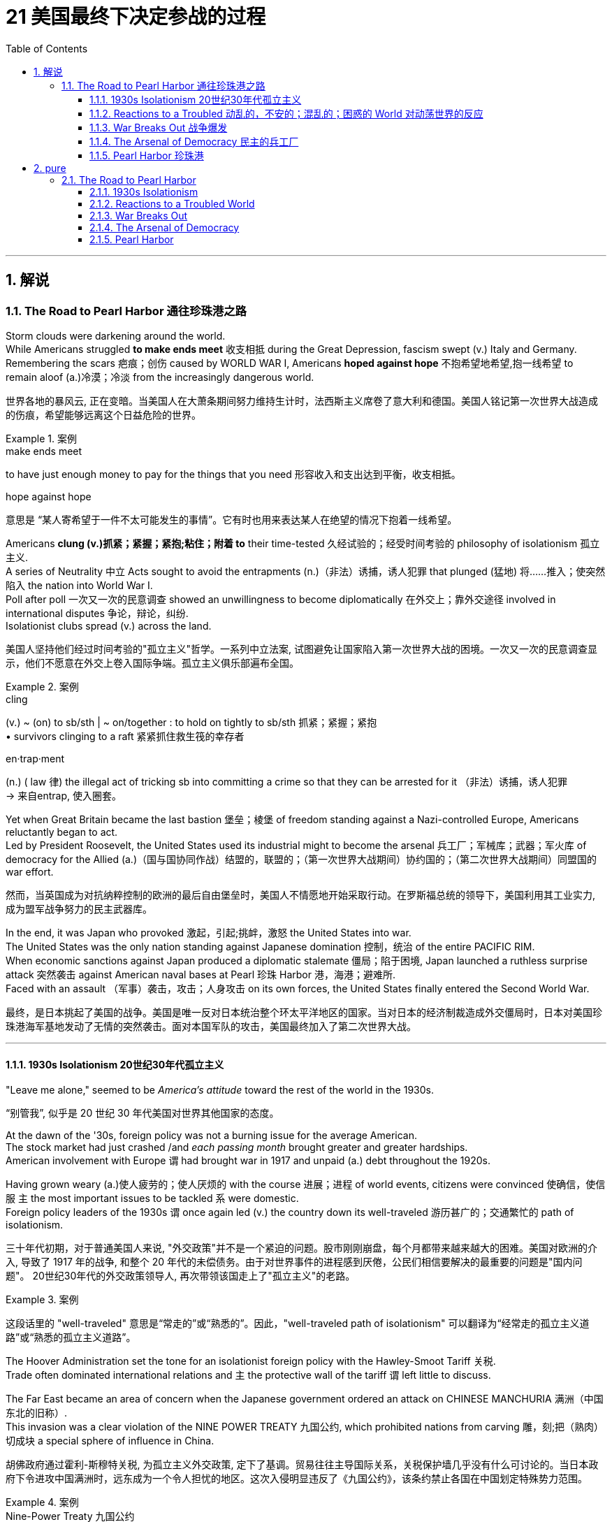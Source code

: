 
= 21 美国最终下决定参战的过程
:toc: left
:toclevels: 3
:sectnums:
:stylesheet: myAdocCss.css

'''

== 解说

=== The Road to Pearl Harbor 通往珍珠港之路



Storm clouds were darkening around the world. +
While Americans struggled *to make ends meet* 收支相抵 during the Great Depression, fascism swept (v.) Italy and Germany. +
Remembering the scars 疤痕；创伤 caused by WORLD WAR I, Americans *hoped against hope* 不抱希望地希望,抱一线希望 to remain aloof (a.)冷漠；冷淡 from the increasingly dangerous world.

[.my2]
世界各地的暴风云, 正在变暗。当美国人在大萧条期间努力维持生计时，法西斯主义席卷了意大利和德国。美国人铭记第一次世界大战造成的伤痕，希望能够远离这个日益危险的世界。

[.my1]
.案例
====
.make ends meet
to have just enough money to pay for the things that you need  形容收入和支出达到平衡，收支相抵。

.hope against hope
意思是 “某人寄希望于一件不太可能发生的事情”。它有时也用来表达某人在绝望的情况下抱着一线希望。
====

Americans *clung (v.)抓紧；紧握；紧抱;粘住；附着 to* their time-tested 久经试验的；经受时间考验的 philosophy of isolationism 孤立主义. +
A series of Neutrality 中立 Acts sought to avoid the entrapments (n.)（非法）诱捕，诱人犯罪 that plunged (猛地) 将……推入；使突然陷入 the nation into World War I. +
Poll after poll 一次又一次的民意调查 showed an unwillingness to become diplomatically 在外交上；靠外交途径 involved in international disputes 争论，辩论，纠纷. +
Isolationist clubs spread (v.) across the land.

[.my2]
美国人坚持他们经过时间考验的"孤立主义"哲学。一系列中立法案, 试图避免让国家陷入第一次世界大战的困境。一次又一次的民意调查显示，他们不愿意在外交上卷入国际争端。孤立主义俱乐部遍布全国。

[.my1]
.案例
====
.cling
(v.) ~ (on) to sb/sth | ~ on/together : to hold on tightly to sb/sth 抓紧；紧握；紧抱 +
• survivors clinging to a raft 紧紧抓住救生筏的幸存者

.en·trap·ment
(n.) ( law 律) the illegal act of tricking sb into committing a crime so that they can be arrested for it （非法）诱捕，诱人犯罪 +
-> 来自entrap, 使入圈套。
====

Yet when Great Britain became the last bastion 堡垒；棱堡 of freedom standing against a Nazi-controlled Europe, Americans reluctantly began to act. +
Led by President Roosevelt, the United States used its industrial might to become the arsenal 兵工厂；军械库；武器；军火库 of democracy for the Allied (a.)（国与国协同作战）结盟的，联盟的；（第一次世界大战期间）协约国的；（第二次世界大战期间）同盟国的 war effort.

[.my2]
然而，当英国成为对抗纳粹控制的欧洲的最后自由堡垒时，美国人不情愿地开始采取行动。在罗斯福总统的领导下，美国利用其工业实力, 成为盟军战争努力的民主武器库。

In the end, it was Japan who provoked 激起，引起;挑衅，激怒  the United States into war. +
The United States was the only nation standing against Japanese domination 控制，统治 of the entire PACIFIC RIM. +
When economic sanctions against Japan produced a diplomatic stalemate 僵局；陷于困境, Japan launched a ruthless surprise attack 突然袭击 against American naval bases at Pearl 珍珠 Harbor 港，海港；避难所. +
Faced with an assault （军事）袭击，攻击；人身攻击 on its own forces, the United States finally entered the Second World War.

[.my2]
最终，是日本挑起了美国的战争。美国是唯一反对日本统治整个环太平洋地区的国家。当对日本的经济制裁造成外交僵局时，日本对美国珍珠港海军基地发动了无情的突然袭击。面对本国军队的攻击，美国最终加入了第二次世界大战。

'''

==== 1930s Isolationism 20世纪30年代孤立主义


"Leave me alone," seemed to be _America's attitude_ toward the rest of the world in the 1930s.

[.my2]
“别管我”, 似乎是 20 世纪 30 年代美国对世界其他国家的态度。

At the dawn of the '30s, foreign policy was not a burning issue for the average American. +
The stock market had just crashed /and _each passing month_ brought greater and greater hardships. +
American involvement with Europe `谓` had brought war in 1917 and unpaid (a.) debt throughout the 1920s. +

Having grown weary (a.)使人疲劳的；使人厌烦的 with the course 进展；进程 of world events, citizens were convinced 使确信，使信服 `主` the most important issues to be tackled `系` were domestic. +
Foreign policy leaders of the 1930s `谓` once again led (v.) the country down its well-traveled 游历甚广的；交通繁忙的 path of isolationism.

[.my2]
三十年代初期，对于普通美国人来说, "外交政策"并不是一个紧迫的问题。股市刚刚崩盘，每个月都带来越来越大的困难。美国对欧洲的介入, 导致了 1917 年的战争, 和整个 20 年代的未偿债务。由于对世界事件的进程感到厌倦，公民们相信要解决的最重要的问题是"国内问题"。 20世纪30年代的外交政策领导人, 再次带领该国走上了"孤立主义"的老路。

[.my1]
.案例
====
这段话里的 "well-traveled" 意思是“常走的”或“熟悉的”。因此，"well-traveled path of isolationism" 可以翻译为“经常走的孤立主义道路”或“熟悉的孤立主义道路”。
====

The Hoover Administration set the tone for an isolationist foreign policy with the Hawley-Smoot Tariff 关税. +
Trade often dominated international relations and `主` the protective wall of the tariff `谓` left little to discuss. +

The Far East became an area of concern when the Japanese government ordered an attack on CHINESE MANCHURIA 满洲（中国东北的旧称）. +
This invasion was a clear violation of the NINE POWER TREATY 九国公约, which prohibited nations from carving  雕，刻;把（熟肉）切成块  a special sphere of influence in China.

[.my2]
胡佛政府通过霍利-斯穆特关税, 为孤立主义外交政策, 定下了基调。贸易往往主导国际关系，关税保护墙几乎没有什么可讨论的。当日本政府下令进攻中国满洲时，远东成为一个令人担忧的地区。这次入侵明显违反了《九国公约》，该条约禁止各国在中国划定特殊势力范围。


[.my1]
.案例
====
.Nine-Power Treaty 九国公约
《九国条约》缺乏任何执行规章，当日本违反公约在在1931年入侵满洲和建立满洲国期间，美国除了表示抗议和施加经济制裁外无能为力。 1937年11月， 第二次中日战争爆发后，《九国条约》的签署国在布鲁塞尔召集了九国公约大会 ，不过无济于事。 但不管如何，该条约最终还是对"淞沪会战"的发生起到了一定的影响，使日军不敢大规模进攻。


."门户开放"政策
美国国务卿约翰·海伊于1899年9月至11月发出了有关门户开放政策的“公开信”，请求: +
- 所有在中国拥有特权的国家, 正式宣布将保持"门户开放"， +
- 在他们在中国的势力范围内的通商口岸，所有的国家都拥有平等的进出权利。 +
- 由于担心欧洲列强和日本正准备将中国瓜分为殖民地，海伊还增加了一些条款，*要求维护中国的领土和主权完整。*

1900年以后订立的条约, 都参考了门户开放政策 。

在日俄战争 （1904-1905）和二十一条（1915）之后，美国尤其对"日本对中国的意图"持怀疑态度，并多次与日本政府签署协议，要求日本承诺维持"满洲"和"中国其余地区"平等的政策 。 但这些协议随着1917年《 蓝辛—石井协议》的缔结，就被证明完全无效。

.Lansing–Ishii Agreement 蓝辛-石井协定
是在1917年11月2日签订，双方重申在中国尊重“门户开放”、“机会均等”及维持中国政权及领土完整等多项原则。*但同时，美国却又承认日本由于“地理上的接近”，在中国享有“特殊利益”。美国政府这一举动与其提倡之"门户开放"政策自相矛盾。*

美国总统哈定在1922年3月8日, 对参议院的信件中指出：1917年11月2日签署的**所谓《兰辛-石井协定》并不是条约，而是**美国国务卿与日本特命全权大使石井子爵**之间的公开声明。** 从本质上讲，这种交换意见只不过是行政政策的宣言。 这样的声明或交换照会, 不会产生任何与现有或之后生效的条约义务不一致的效力。

该协定曾被认为是美-日关系中的里程碑，但**由于换文内容含糊，有可能出现不同的演绎方式，故此该协定实际上并未有发挥重大作用。最终，该协定于1922年被废除，为华盛顿会议中达成的"九国公约"所取代。**

====


The Hoover Administration knew that any harsh action against JAPAN would be unpopular in the midst of the Great Depression. +
The official American response was the STIMSON DOCTRINE, which refused to recognize any territory illegally occupied by Japan. +
As meek (a.)温顺的；谦恭的；驯服的 as this may sound, it went *further* toward condemning Japan *than* the government of Great Britain was willing to do.

[.my2]
胡佛政府知道，在大萧条时期，任何针对日本的严厉行动都不会受欢迎。美国的官方回应是"史汀生主义"，拒绝承认任何被日本非法占领的领土。尽管这听起来可能很温和，但它对日本的谴责, 却超出了英国政府的意愿。

[.my1]
.案例
====
.Stimson Doctrine 史汀生主义, 不承认主义
中国九一八事变后，美国国务卿亨利·刘易斯·史汀生于次年一月所宣示的美国官方立场。*该主义主张基于“不法行为不产生权利”原则，不承认以武力造成的国际领土变更。*

.meek
-> 来自Proto-Germanic*meukaz,柔软的，谦逊的，来自PIE*meug,滑的，黏的，词源同mucus,muggy.后引申词义温顺的，谦恭的等，通常用以形容女人有礼貌。
====

One possibility for international economic cooperation `谓` failed at the LONDON CONFERENCE OF 1933. +
Leaders of European nations hoped to increase trade and stabilize (v.) international currencies 货币. +
Roosevelt sent a "BOMBSHELL 炸弹；突发事件；引起震惊的人或事 MESSAGE" to the conference refusing any attempt to tie the American dollar to a gold standard. +
The conference dissolved 解除（婚姻关系）；终止（商业协议）；解散（议会） with _European delegates_ miffed (v.)使…恼怒 at the lack of cooperation by the United States.

[.my2]
国际经济合作的一种可能性, 在1933年的伦敦会议上失败了。欧洲国家领导人希望增加贸易, 并稳定国际货币。罗斯福向会议发出了“重磅炸弹消息”，拒绝任何将美元与金本位挂钩的尝试。会议解散，欧洲代表对美国缺乏合作感到愤怒。

Roosevelt did realize that the Hawley-Smoot Tariff was forestalling (v.)预先阻止；在（他人）之前行动；先发制人 American economic recovery. +
Toward this end, Congress did act (n.) to make United States trade policy more flexible. +

Under the Reciprocal (a.)互惠的；相应的 Trade Agreement of 1934, Congress authorized the President to negotiate tariff rates with individual nations. +
Should （表示可能）假如，万一 a nation agree (v.) to reduce its barriers to trade (v.) with the United States, the President could reciprocate (v.)回报；回应 without the consent of Congress. +

In addition, FDR broke a 16-year-old _diplomatic freeze_ with the SOVIET UNION by extending formal recognition. +
Roosevelt hoped to settle some nettlesome (a.)引起麻烦（或困难）的；棘手的；恼人的 outstanding 突出的；明显的；重要的;未支付的；未完成的；未解决的 issues with the Soviets, and at the same time stimulate (v.) bilateral 双方的，双边的 trade.

[.my2]
**罗斯福确实意识到霍利-斯穆特关税, 正在阻碍美国经济复苏。为此，国会确实采取了使美国贸易政策更加灵活的行动。**根据 1934 年互惠贸易协定，**国会授权总统与个别国家, 谈判关税税率。如果一个国家同意减少与美国的贸易壁垒，总统可以在未经国会同意的情况下做出回报。**此外，罗斯福通过正式承认苏联，打破了与苏联长达 16 年的外交冻结。罗斯福希望与苏联解决一些棘手的悬而未决的问题，同时刺激双边贸易。

[.my1]
.案例
====
.re·cip·ro·cal
(a.) involving two people or groups who agree to help each other or behave in the same way to each other 互惠的；相应的 +
•The two colleges have a reciprocal arrangement whereby students from one college can attend classes at the other. 两所学院有一项互惠协定，允许学生在院际间选课。
====

The Japanese attack on Chinese Manchuria was in direct violation of the Nine Powers Treaty, which had been passed to prevent nations from establishing a special sphere of influence in China.

[.my2]
*日本对中国满洲的进攻, 直接违反了旨在阻止各国在中国建立特殊势力范围的《九国条约》。*

Isolationists did not however designate (v.)命名；指定;标明；标示；指明 the Western Hemisphere as a dangerous region. +
On the contrary, as tensions 紧张局势（或关系、状况） grew in Europe and Asia, a strong sense of PAN-AMERICANISM 泛美主义 swept the diplomatic circles. +
In the face of overseas adversity 困境；逆境, strong hemispheric solidarity was attractive. +

To foster (v.)促进；助长；培养；鼓励 better relations with the nations to the south, Roosevelt declared a bold new GOOD NEIGHBOR POLICY. +
Marines 海军陆战队员 stationed in Central America and the Caribbean `谓` were withdrawn. +
`主` The (Theodore) ROOSEVELT COROLLARY 推论；必然的结果, which proclaimed (v.)宣布；宣告；声明 the right of the United States to intervene (v.) in Latin American affairs `谓` was renounced (v.)声明放弃；宣布放弃.

[.my2]
然而，孤立主义者并未将西半球指定为危险地区。相反，随着欧洲和亚洲紧张局势加剧，强烈的泛美主义情绪席卷了外交界。面对海外逆境，西半球的强大团结具有吸引力。为了与南方国家建立更好的关系，罗斯福宣布了一项大胆的新睦邻政策。驻扎在中美洲和加勒比地区的海军陆战队已撤出。宣布美国干预拉丁美洲事务的权利的（西奥多）罗斯福推论, 被放弃。

[.my1]
.案例
====
.Pan-Americanism 泛美主义

Pan-Americanism is a movement that seeks to create, encourage, and organize relationships, an association (a Union), and cooperation among the states of the Americas, through diplomatic, political, economic, and social means.

[.my2]
泛美主义是一场旨在通过外交、政治、经济和社会手段, 在美洲各国之间建立、鼓励和组织关系、联盟（联盟）和合作的运动。
====

The United States would soon been intervening in something much bigger.

[.my2]
美国很快就会介入更大的事情。


'''

==== Reactions to a Troubled 动乱的，不安的；混乱的；困惑的 World 对动荡世界的反应


The day after Franklin Roosevelt took the oath of office /the Nazi REICHSTAG 德意志共和国国民议会；德意志帝国国会；德国国会大厦 gave ADOLF HITLER absolute control of Germany. +
Hitler had campaigned spewing (v.)（使）喷出，涌出 ANTI-SEMITIC 反对犹太人的 rhetoric 华而不实的言语；花言巧语;修辞技巧；修辞 and vowing (v.)发誓，立誓 to rebuild a strong Germany.

[.my2]
富兰克林·罗斯福宣誓就职的第二天，纳粹国会授予阿道夫·希特勒对德国的绝对控制权。希特勒在竞选中大肆宣扬"反犹太主义"言论，并发誓要重建一个强大的德国。

During the week prior to FDR's inauguration 就职典礼, Japan withdrew from _the League 联盟，同盟 of Nations_ for the condemnation of Japanese aggressions 侵略，侵犯 in China. +
FASCISM and MILITARISM 军国主义 were spreading across Europe and East Asia. +
Meanwhile Americans were not bracing themselves for the coming war; they were determined to avoid it at all costs.

[.my2]
在罗斯福就职前一周，日本因"谴责日本侵略中国"而退出国际联盟。"法西斯主义"和"军国主义"在欧洲和东亚蔓延。与此同时，美国人并没有为即将到来的战争做好准备。他们决心不惜一切代价避免这种情况。

[.my1]
.案例
====
.FASCISM

法西斯主义（ /ˈfæʃɪzəm/ FASH-iz-əm）是一种极右翼、专制、极端民族主义的政治意识形态和运动. 法西斯主义被置于传统左右派中的极右翼。 +

- 独裁领导人、集权专制 +
- 相信自然的社会等级制度、个人利益服从于国家或种族的利益 +
- 对社会和经济的严格管制。
- 法西斯主义者经常主张建立极权主义的一党制国家， 和独裁者经济（国家通过经济干预政策发挥强有力的指导作用的市场经济），其主要目标是实现自给自足（国民经济自给自足）。 +
- 反对无政府主义、民主、多元主义、平等主义、自由主义、社会主义和马克思主义 +
- 将帝国主义、政治暴力和战争, 视为民族复兴的手段。 +

Historians, political scientists, and other scholars have long debated the exact nature of fascism. Historian Ian Kershaw once wrote that "trying to define 'fascism' is like trying to nail jelly to the wall." Each different group described as fascist has at least some unique elements, and many definitions of fascism have been criticized as either too broad or too narrow. According to many scholars, fascism—especially once in power—has historically attacked communism, conservatism, and parliamentary liberalism, attracting support primarily from the far-right.

历史学家、政治学家和其他学者长期以来一直在争论法西斯主义的确切性质。 [27] 历史学家伊恩·克肖 (Ian Kershaw) 曾经写道，“试图定义‘法西斯主义’就像试图将果冻钉在墙上。” [28] 每个被描述为法西斯主义的不同群体都至少有一些独特的元素，法西斯主义的许多定义都被批评为要么太宽泛，要么太狭隘。 [29] 根据许多学者的说法，法西斯主义——尤其是一旦掌权后——在历史上一直攻击共产主义、保守主义和议会自由主义，主要吸引了极右翼的支持。

Historian John Lukacs argues that there is no such thing as generic fascism. He claims that Nazism and communism are essentially manifestations of populism, and that states such as Nazi Germany and Fascist Italy are more different from each other than they are similar. +

历史学家约翰·卢卡奇认为，不存在一般的法西斯主义。他声称，纳粹主义和共产主义本质上都是民粹主义的表现，纳粹德国和法西斯意大利等国家之间的不同多于相似。




.MILITARISM 军国主义

- 国家应该保持强大的军事能力, 并积极利用它来扩大国家利益和/或价值观。
- 武装部队在国家管理或政策中的主导地位

历史上，军国主义一直是许多国家帝国主义或扩张主义意识形态的重要组成部分。包括罗马帝国、蒙古帝国, 日本的战国时代.

====

The first act of European aggression was not committed by Nazi Germany. +
Fascist DICTATOR BENITO MUSSOLINI ordered the Italian army to invade ETHIOPIA in 1935. +
_The League of Nations_ refused to act (v.), despite the desperate pleas from Ethiopia's leader HAILE SELASSIE.

[.my2]
欧洲的第一次侵略行为, 并不是纳粹德国所为。 1935 年，法西斯独裁者贝尼托·墨索里尼, 命令意大利军队入侵埃塞俄比亚。尽管埃塞俄比亚领导人海尔·塞拉西极力恳求，国际联盟仍拒绝采取行动。

[.my1]
.案例
====
.Ethiopia
image:/img/Ethiopia.jpg[,50%]
====

The following year Hitler and Mussolini formed the ROME-BERLIN AXIS 轴心（国与国之间的协议或联盟）, an alliance so named because its leaders believed that `主` the line that connected the two capitals `谓` would be the axis *around* which the entire world would *revolve* (v.)旋转；环绕；转动;绕…旋转（或做圆周运动）. +
Later in 1936, Hitler marched troops into the Rhineland 地区名 of Germany, directly breaching the TREATY OF VERSAILLES, which was signed after World War I. +

A few months later, Fascist GENERAL FRANCISCO FRANCO launched an attempt to overthrow (v.)推翻；打倒；赶下台 the established (a.)已确立的；已获确认的；确定的;著名的；成名的；公认的 LOYALIST 忠诚的人，（统治者或政府的）忠诚支持者 government of SPAIN. +
Franco received generous support from Hitler and Mussolini.

[.my2]
次年，希特勒和墨索里尼组成了"罗马-柏林轴心联盟"，之所以如此命名，是因为其领导人相信连接两个首都的线将成为整个世界围绕的轴心。 1936年晚些时候，**希特勒出兵进入德国"莱茵兰"，直接违反了第一次世界大战后签署的《凡尔赛条约》。**几个月后，法西斯将军弗朗西斯科·佛朗哥, 发起了推翻西班牙"保皇派政府"的企图。佛朗哥得到了希特勒和墨索里尼的慷慨支持。

[.my1]
.案例
====
.REˈVOLVE (v.) AROUND/ROUND STH
to move around sth in a circle 绕…旋转（或做圆周运动）
• The earth revolves around the sun.地球绕太阳公转。
====

While Fascist aggressors *were chalking up* 用粉笔写（或画）;获得，取得（成功）；记下，记录（成就、比赛得分等）  victories across Europe, America, Britain, and France sat on the sidelines （球场）边线；端线. +
The desire to avoid repeating the mistakes of World War I was so strong, no government was willing to confront the dictators 独裁者. +
Economic sanctions were unpopular during the height of the Great Depression. +

The Loyalists in Spain were already receiving aid from the Soviet Union; therefore, public opinion was against assisting (v.) Moscow in its "private" war against fascism. +
As the specter 幽灵；妖怪；恐怖之物 of dictatorship spread (v.)  across Europe, the West feebly (ad.)无力地；微弱地；柔弱地 objected (v.) with light rebukes (n.)指责，斥责 and economic penalties 处罚，惩罚 with no teeth.

[.my2]
**当法西斯侵略者在欧洲取得胜利时，美国、英国和法国却袖手旁观。避免重蹈第一次世界大战覆辙的愿望是如此强烈，**以至于没有政府愿意与独裁者对抗。在大萧条最严重的时期，经济制裁并不受欢迎。西班牙的效忠派已经接受了苏联的援助；因此，公众舆论反对协助莫斯科进行反法西斯的“私人”战争。*当独裁的幽灵在欧洲蔓延时，西方以轻微的谴责, 和不加牙齿的经济惩罚, 来软弱地进行反对。*

[.my1]
.案例
====
.GET YOUR ˈTEETH INTO STH
( informal ) to put a lot of effort and enthusiasm into sth that is difficult enough to keep you interested 专注于，全力投入（有一定难度的事） +
• Choose an essay topic that you can really get your teeth into. 选择一个你可以真正悉心钻研的论文题目。
====

The United States Congress and President Roosevelt `谓` passed three important laws — all called NEUTRALITY ACTS — directly aimed at reversing (v.)颠倒；彻底转变；使完全相反 the mistakes made 后定 that led to the American entry into the First World War.

[.my2]
*美国国会和罗斯福总统, 通过了三项重要法律——全部称为《中立法案》——直接旨在扭转"导致美国加入第一次世界大战的错误"。*

[.my1]
.案例
====
.the mistakes made 后定 that led to ...
这里的 made 能否去掉? chatgpt的回答是: +
 "made" 可以去掉，但去掉后句子的意思会稍微有所变化。 **保留 "made" 能更加明确地指出那些错误是“被犯的错误”，即强调这些错误是过去犯下的行为，**而去掉 "made" 后则直接强调那些错误导致了美国参与第一次世界大战。
====


The NEUTRALITY ACT OF 1935 prohibited the shipping of arms to nations at war, including the victims of aggressions. +
This would reduce the possibility of maritime attacks on American vessels. +
A Senate Committee led by Gerald Nye had conducted extensive research on US activities prior to World War I concluded that trade and international finance had been the leading cause of American entry.

[.my2]
**1935 年的《中立法案》, 禁止向交战国家（包括侵略受害者）运送武器。这将减少美国船只遭受海上袭击的可能性。**由杰拉尔德·奈领导的**参议院委员会, 对第一次世界大战前美国的活动, 进行了广泛的研究，得出的结论是，贸易和国际金融, 是美国进入的主要原因。**

Sinking of the Lusitania
The Neutrality Act of 1936 was designed to keep American citizens out of peril by forbidding them to travel on the ships of warring nations. +
More than 100 Americans were killed when a German submarine torpedoed the Lusitania in 1915.

[.my2]
1936 年的《中立法案》, 旨在禁止美国公民乘坐交战国家的船只，从而使他们免受危险。 1915 年，一艘德国潜艇用鱼雷击沉了卢西塔尼亚号，造成 100 多名美国人死亡。

The NEUTRALITY ACT OF 1936 renewed the law of the previous year with the additional restrictions — no loans could be made to belligerent nations. +
Nor were any Americans permitted to travel on the ships of nations at war. +
There would be no more LUSITANIA incidents.

[.my2]
**1936 年的中立法案, 更新了前一年的法律，但增加了额外的限制——不得向交战国提供贷款。任何美国人也不被允许乘坐交战国家的船只。**不会再有卢西塔尼亚事件了。

A NEUTRALITY ACT OF 1937 limited the trade of even non-munitions to belligerent nations to a "CASH AND CARRY BASIS." This meant that the nation in question would have to use its ships to transport goods to avoid American entanglements on the high seas. +
Isolationists in Congress felt reasonably confident that these measures would keep the United States out of another war.

[.my2]
1937 年的中立法案, 甚至将与交战国的非军火贸易, 限制为“现购自运”。这意味着该国将不得不使用其船只来运输货物，以避免美国在公海上的纠缠。国会中的孤立主义者有理由相信，这些措施将使美国远离另一场战争。

[.my1]
.案例
====
.Cash and carry
Cash and Carry was a policy by US President Franklin Delano Roosevelt announced at a joint session of the United States Congress on September 21, 1939, subsequent to the outbreak of war in Europe. +
It replaced the Neutrality Act of 1937, by which belligerents could purchase only nonmilitary goods from the United States as long as the recipients paid immediately in cash and assumed all risk in transportation using their own ships. +
A later revision, the Neutrality Act of 1939, allowed the sale of military arms to belligerents on the same cash-and-carry basis.

[.my2]
"现购自运"是 1939 年 9 月 21 日欧洲战争爆发后，美国总统富兰克林·德拉诺·罗斯福, 在美国国会联席会议上宣布的一项政策。它取代了 1937 年的《中立法案》，**根据该法案，交战方只能从美国购买非军事物资，只要接收者立即以现金支付，并承担"使用自己的船只来运输"的所有风险。**后来的修订，即 1939 年《中立法案》，允许在同样的"现购自运"基础上, 向交战方出售军事武器。

The first Neutrality Act was passed in August 1935. +
It was renewed in 1936 and later extended to May 1937. +
The Act forbade selling implements of war or lending money to belligerent countries under any terms. +
US passengers traveling on foreign ships were advised that they did so at their own risk.

[.my2]
第一个中立法案于 1935 年 8 月通过，并于 1936 年更新，后来延长至 1937 年 5 月。该法案禁止以任何条件, 向交战国出售战争工具或贷款。乘坐外国船只的美国乘客被告知，他们需要自行承担风险。

However, after Germany invaded Poland in September 1939, the position of many in Congress changed.

[.my2]
然而，1939 年 9 月德国入侵波兰后，国会中许多人的立场发生了变化。
====

But as the decade passed, President Roosevelt was growing increasingly skeptical.

[.my2]
但随着十年过去，罗斯福总统越来越持怀疑态度。


'''

==== War Breaks Out 战争爆发


German troops parade through Warsaw in September 1939 following their invasion of Poland. +
Britain and France responded to this action with declarations of war against Germany. +
World War II was officially underway.

[.my2]
1939 年 9 月，德国军队入侵波兰后在华沙举行阅兵式。英国和法国对德国宣战作为回应。第二次世界大战正式打响。



Reports of the "RAPE OF NANKING," the sacking of the Chinese capital reached the American mainland in the summer of 1937. +
The brutalities prompted President Roosevelt to abandon cooperation with Congressional isolationists to pursue a more forceful approach against the Japanese.

[.my2]
1937 年夏天，有关“南京大屠杀”（即洗劫中国首都）的报道传到了美国本土。这些暴行促使罗斯福总统放弃与国会孤立主义者的合作，转而对日本采取更有力的手段。

Neville Chamberlain, Edouard Daladier, Benito Mussolini, Adolf Hitler
The Munich Pact of 1938 recognized Germany's claim to the Sudetenland and Italy's claim to Ethiopia in exchange for the promise of no further aggressions.

[.my2]
**1938 年的《慕尼黑条约》, 承认德国对苏台德地区的主权要求, 和意大利对埃塞俄比亚的主权要求，以换取不再进行进一步侵略的承诺。**

[.my1]
.案例
====
.Munich Agreement 慕尼黑协定
是德国、英国、法国和意大利于1938年9月30日, 在德国慕尼黑缔结的一项协定。该协议规定德国吞并"捷克斯洛伐克的苏台德地区"，那里居住着300多万人，主要是德国人。

image:/img/084.jpg[,30%]

欧洲大部分地区都在庆祝《慕尼黑协定》，因为他们认为这是防止欧洲大陆发生重大战争的一种方式。阿道夫·希特勒宣布这是他在北欧的最后一次领土主张。*如今，《慕尼黑协定》被广泛认为是一种失败的绥靖行为，这个词已经成为: 绥靖'扩张主义极权主义国家'却徒劳 的代名词*
====


In October 1937, he delivered his famous QUARANTINE SPEECH in Chicago. +
For the first time, Roosevelt advocated collective action to stop the epidemic aggression. +
But his hopes of igniting American sensibilities failed.

[.my2]
1937 年 10 月，他在芝加哥发表了著名的隔离演讲。罗斯福首次主张采取集体行动，制止法西斯侵略的蔓延。但他激发美国人情感的希望落空了。

Emboldened by western inaction, Hitler's troops marched into Austria in 1938 and annexed the country. +
Then Hitler set his eyes upon the SUDETENLAND, a region in western Czechoslovakia inhabited by 3.5 million Germans. +
In September the leaders of Britain, France, Germany, and Italy met in Munich attempting to diffuse a precarious situation.

[.my2]
受到西方无所作为的鼓舞，希特勒军队于 1938 年进军奥地利并吞并了该国。随后，希特勒将目光投向了苏台德地区，这是捷克斯洛伐克西部的一个地区，居住着 350 万德国人。 9月，英国、法国、德国和意大利领导人在慕尼黑举行会议，试图化解不稳定的局势。

Britain and France recognized Hitler's claim to the Sudetenland and Mussolini's conquest of Ethiopia in exchange for the promise of no future aggressions. +
PRIME MINISTER NEVILLE CHAMBERLAIN returned to Great Britain triumphantly proclaiming that he had achieved "peace in our time." It would be one of the most mocked statements of the 20th century.

[.my2]
英国和法国承认希特勒对苏台德地区的主权要求, 和墨索里尼对埃塞俄比亚的征服，以换取未来不再侵略的承诺。首相内维尔·张伯伦回到英国，胜利地宣称他已经实现了“我们时代的和平”。这将是 20 世纪最受嘲笑的言论之一。



European appeasement failed six months later, as Hitler mockingly marched his troops into the rest of Czechoslovakia.

[.my2]
六个月后，欧洲的绥靖政策失败了，希特勒嘲讽地将军队开进了捷克斯洛伐克的其他地区。

In May 1939, Roosevelt urged Congressional leaders to repeal the arms embargo of the earlier Neutrality Acts. +
Senators from both parties refused the request. +
Another bombshell crossed the Atlantic on August 24. +
Adolf Hitler and JOSEF STALIN agreed to put their mutual hatred aside. +
Germany and the Soviet Union signed a ten-year NONAGGRESSION PACT. +
Hitler was now free to seize the territory Germany had lost to Poland as a result of the Treaty of Versailles. +
On September 1, 1939, Nazi troops crossed into Poland from the west.

[.my2]
1939 年 5 月，罗斯福敦促国会领导人废除早期"中立法案"中的武器禁运。两党参议员都拒绝了这一请求。 8 月 24 日，另一枚重磅炸弹横渡大西洋。阿道夫·希特勒和约瑟夫·斯大林同意放下彼此的仇恨。德国和苏联签署了十年互不侵犯条约。希特勒现在可以自由地夺取德国因《凡尔赛条约》而失去的领土。 1939年9月1日，纳粹军队从西部进入波兰。

Finally, on September 3, France and Great Britain declared war on Germany. +
World War II had begun.

[.my2]
最终，9月3日，法国和英国对德国宣战。第二次世界大战开始了。


'''

==== The Arsenal of Democracy 民主的兵工厂


War had finally come.

[.my2]
战争终于来临了。

Two days after Britain and France declared war on Nazi Germany, President Roosevelt issued a proclamation of neutrality and ordered the suspension of munitions sales to all belligerents. +
But Roosevelt stopped short of asking that Americans remain emotionally neutral in the European conflict. +
FDR knew that the only chance Britain and France would have to defeat the German Reich was to have ample supplies of weaponry. +
He immediately began to press Congress to repeal the ARMS EMBARGO.

[.my2]
英国和法国向纳粹德国宣战两天后，罗斯福总统发布中立公告，并下令暂停"向所有交战方出售军火"。但罗斯福没有要求美国人在欧洲冲突中, 保持情感中立。*罗斯福知道，英国和法国击败德意志帝国的唯一机会, 就是拥有充足的武器供应。他立即开始向国会施压，要求废除"武器禁运"。*

The request was simple. +
Allow trade of MUNITIONS with belligerent nations on a "cash and carry" basis. +
There would be no danger to American shipping if the Allies had to carry the supplies on their own ships. +
Isolationists were concerned, but support for the President's initiative was strong enough. +
The NEUTRALITY ACT OF 1939 ended the arms embargo and permitted the sales of munitions on a "cash and carry" basis.

[.my2]
要求很简单。允许在“现购自运”的基础上, 与交战国进行弹药贸易。**如果盟军必须用自己的船只运送物资，那么美国航运就不会有危险。**孤立主义者对此表示担忧，但对总统倡议的支持足够强烈。 *1939 年的《中立法案》结束了武器禁运，并允许以“现购自运”的方式销售弹药。*

Meanwhile, the European war seemed to be more talk than action. +
Throughout the fall and winter of 1939-40, Stalin moved Soviet troops into sovereign Eastern European states including eastern Poland, but Hitler's WEHRMACHT was silent. +
Europeans nervously joked of a "phony war" as the winter drew to a close.

[.my2]
**与此同时，欧洲战争似乎是"空谈"多于"行动"。 1939-40 年整个秋冬季，**斯大林将苏联军队调往包括波兰东部在内的东欧主权国家，但希特勒的国防军却保持沉默。冬天即将结束时，*欧洲人紧张地开玩笑说这是一场“假战争”。*

Suddenly on April 9, 1940, the German BLITZKRIEG moved rapidly into Denmark and Norway. +
As the weeks passed, the German war machine steadily advanced through the Netherlands, Belgium, Luxembourg and into northern France. +
Hitler arrived in France to sign the terms of French surrender. +
The hapless French were forced to submit to the Germans in the very same railroad car the Germans surrendered twenty-two years previously at the end of World War I. +
Britain was the only democracy in Europe in open opposition to Germany.

[.my2]
1940 年 4 月 9 日，德国闪电战突然进入丹麦和挪威。几周过去了，德国的战争机器稳步推进，穿过荷兰、比利时、卢森堡，进入法国北部。希特勒抵达法国签署法国投降条款。倒霉的法国被迫在二十二年前第一次世界大战结束时德国投降的同一辆火车车厢里, 向德国屈服。*英国是欧洲唯一公开反对德国的民主国家。*

image:/img/085.png[,30%]




New PRIME MINISTER WINSTON CHURCHILL desperately pleaded with Roosevelt for assistance. +
In the summer of 1940, Hitler launched OPERATION SEA LION, an all-out assault on the British mainland. +
The ROYAL AIR FORCE of Britain battled the German Luftwaffe in the greatest air battle in history as Americans watched nervously.

[.my2]
新任首相温斯顿·丘吉尔, 迫切恳求罗斯福提供援助。 1940年夏，希特勒发动“海狮行动”，全面进攻英国本土。英国皇家空军与德国空军, 进行了历史上最伟大的空战，美国人紧张地观看着。

Slowly but surely American public opinion shifted toward helping the British. +
The COMMITTEE TO DEFEND AMERICA BY AIDING THE ALLIES launched a propaganda campaign to mobilize the American public. +
Groups like the AMERICA FIRST COMMITTEE, which contained prominent Americans such as CHARLES LINDBERGH, insisted a hemispheric defense was the wisest choice for the United States to follow. +
A great debate was on.

[.my2]
美国公众舆论缓慢但肯定地转向帮助英国。援助盟国保卫美国委员会, 发起了一场动员美国公众的宣传运动。美国第一委员会等团体, 坚持认为"西半球防御"是美国最明智的选择，该委员会, 由查尔斯·林德伯格等美国名人组成。一场激烈的辩论正在进行中。

Miraculously Britain held its own with Germany while America deliberated. +
In September 1940, the United States agreed to the transfer of 50 old destroyers to the British fleet in exchange for naval bases in the Western Hemisphere. +
By directly aiding the ALLIES, America could no longer hide behind the shield of neutrality. +
At Roosevelt's urging, Congress authorized the construction of new planes to defend America's coast. +
Congress also enacted the first peacetime draft in the nation's history in September 1940. +
The interventionist argument seemed to be prevailing, but debate continued into 1941.

[.my2]
*英国奇迹般地在德国面前坚持了下来，而美国则在深思熟虑。* 1940年9月，美国同意将50艘旧驱逐舰, 移交给英国舰队，以换取西半球的海军基地。通过直接援助盟国，美国不能再躲在中立的盾牌后面。在罗斯福的敦促下，国会授权建造新飞机, 来保卫美国海岸。国会还于 1940 年 9 月, 颁布了美国历史上第一个和平时期的草案。干预主义的论点似乎占了上风，但**争论一直持续到 1941 年。**

Senator Robert Taft
Congress eventually approved the Lend-Lease Act, but not without a great deal of debate. +
Senator Robert Taft argued that the Act allowed the U.S. +
"to carry on a kind of undeclared war."

[.my2]
国会最终批准了《租借法案》，但并非没有经过大量辩论。参议员罗伯特·塔夫脱认为，该法案允许美国“进行一种不宣而战的战争”。

The DESTROYER DEAL was helpful, but Britain simply did not have the financial reserves to pay for all the weapons they needed. +
Roosevelt feared another postwar debt crisis so he hatched a new plan called Lend-Lease. +
Roosevelt publicly mused that if a neighbor's house is on fire, nobody sells him a hose to put it out. +
Common sense dictated that the hose is lent to the neighbor and returned when the fire is extinguished. +
The United States could simply lend Great Britain the materials it would need to fight the war. +
When the war was over, they would be returned. +
The Congress hotly argued over the proposal. +
SENATOR ROBERT TAFT retorted: "Lending war equipment is a good deal like lending chewing gum. +
You don't want it back."

[.my2]
《驱逐舰协议》很有帮助，但英国根本没有财政储备来支付他们所需的所有武器。罗斯福担心战后会出现另一场债务危机，因此他制定了一项名为“租借法案”的新计划。罗斯福公开表示，如果邻居的房子着火了，没有人会卖给他一根水管来灭火。常识告诉我们，软管应该借给邻居，并在火被扑灭后归还。美国可以简单地借给英国战争所需的物资。战争结束后，他们就会回来。国会对该提案进行了激烈争论。参议员罗伯特·塔夫脱反驳道：“出借战争装备就像借出口香糖一样划算。你不会想要回来的。”

In March 1941 after a great deal of controversy, Congress approved the LEND-LEASE ACT, which eventually appropriated $50 billion of aid to the Allies. +
Meanwhile Roosevelt began an unprecedented third term.

[.my2]
**1941 年 3 月，经过大量争议后，国会批准了《租借法案》，最终向盟军拨款 500 亿美元。**与此同时，罗斯福开始了前所未有的第三任期。

[.my1]
.案例
====
.Lend-Lease Program 租借法案

是美国国会在第二次世界大战初期通过的一项法案，目的是在美国不卷入战争的同时，为同盟国提供战争物资，租借法案使得美国成为名副其实的“民主兵工厂”。

1939年9月纳粹德国入侵波兰，第二次世界大战欧洲战场正式爆发；欧洲各国重新整军经武，面临了军备青黄不接的艰困时期。**美国虽然有能力提供世界各国需要的武器，但是因美国"中立法"限制, 有很多严格的但书。一般所知的就有得"以现款或贵金属采购"，而"不得以贷款方式采购"（"现购自运"政策），且运输手段也有相当多的规范。**

美国总统罗斯福对于轴心国的侵略态度, 采取了一些游走在灰色地带的政策对应，如1940年"驱逐舰换基地协议"，开始用有价交换的方式, 及时供给大英帝国各领土极需护航用的"驱逐舰"；

而后来罗斯褔的立场也日趋明显，1940年12月29日的炉边谈话节目中, 已充分表露他将采取的手段；他强调美国应以生产更多的武器成为英国的后盾，并贩售给英国及加拿大，也就是民主兵工厂谈话。

虽然"孤立主义者"批评罗斯福总统的政策, 将会将美国带入战争，但民意风向确实因德国扩张而松动. +
而后租借法案在于参众议院开始审理，在众议院投票通过，**在1941年3月11日生效，**为第1776号案，授权美国总统“售卖、转移、交换、租赁、借出、或交付任何防卫物资，予美国总统认为与"美国国防"有至关重要之国家政府”；法案最初授权总统借出不多于13亿美元的物资。罗斯福总统随即任命小爱德华·斯特蒂纽斯成立租借法案管理办公室。

*在3月法案生效时，可使用国家仅包括"英联邦"，4月"中华民国"开始纳入，10月接受"苏联"能运用此法案采购物资。*

.驱逐舰换基地协议
是美国和英国间的一项交易，发生于1940年9月2日。**在交易中，美国共计50艘老式驱逐舰, 被转交给英国海军，以换取8个"英属北美和西印度群岛殖民地"的"海军港口"和"军用机场"的99年使用权。**
====


Neutrality was no longer a façade behind which America could hide. +
Hitler saw Lend-Lease as tantamount to a war declaration and ordered attacks on American ships.

[.my2]
"中立"不再是美国可以躲藏的幌子。希特勒认为"租借法案"等同于宣战，并下令袭击美国船只。

Roosevelt urged Congress and Americans to take action. +
In his famous FOUR FREEDOM SPEECH he enumerates what the rights of any citizen of the world are and why it is important for America to lead the way:

[.my2]
罗斯福敦促国会和美国人采取行动。在他著名的四大自由演讲中，他列举了世界上任何公民的权利是什么，以及为什么美国带头很重要：

The first is freedom of speech and expression — everywhere in the world. +
The second is freedom of every person to worship God in his own way — everywhere in the world. +
The third is freedom from want, which, translated into world terms, means economic understandings which will secure to every nation a healthy peacetime life for its inhabitants — everywhere in the world. +
The fourth is freedom from fear, which, translated into world terms, means a world-wide reduction of armaments to such a point and in such a thorough fashion that no nation will be in a position to commit an act of physical aggression against any neighbor — anywhere in the world.

[.my2]
首先是世界各地的"言论和表达自由"。 +
第二个是世界各地的每个人都可以"自由地以自己的方式敬拜上帝"。 +
第三个**是"免于匮乏的自由"**，用世界术语来说，这意味着经济上的理解，这将确保世界各地每个国家的居民在和平时期过上健康的生活。 +
第四个是**"免于恐惧的自由"，**用世界术语来说，意味着在全世界范围内彻底削减军备，使任何国家都无法对任何邻国实施武力侵略。 -- 在世界上任何地方。


Congress still vacillated. +
Roosevelt met with Churchill in the summer of 1941 and agreed to the ATLANTIC CHARTER, a statement that outlined Anglo-American war aims. +
At this point, the United States was willing to commit almost everything to the Allied war machine — money, resources, and diplomacy.

[.my2]
国会仍然犹豫不决。 1941 年夏天，罗斯福会见了丘吉尔，并同意《大西洋宪章》，该声明概述了英美战争目标。此时，美国愿意向盟军战争机器, 奉献几乎一切——金钱、资源和外交。

[.my1]
.案例
====
.Atlantic Charter 大西洋宪章
由美国总统罗斯福, 和英国首相丘吉尔, 于1941年8月13日签署. +
章宣布了民族自治、领土完整、经济国际主义、社会安全、缩减军备以及国际合作等八个原则，并决心以此作为重建战后世界和平和秩序的政策依据。虽不具约束力，但标志着英美两国在政治上结成了同盟.

该文件全文共8条，宣布两国不追求领土或其他方面的扩张，不承认法西斯通过侵略造成的领土变更，尊重各国人民选择其政府形式的权利，恢复被暴力剥夺的各国人民的主权，各国在贸易和原料方面享受平等待遇，促成一切国家在经济方面最全面的合作，摧毁纳粹暴政后重建和平，公海航行自由，各国必须放弃武力削减军备，解除侵略国家的武装。*"大西洋宪章"的精神, 后来写入了"联合国宪章"。*


大西洋宪章具体内容如下：

1. +
两国不寻求任何领土的或其他方面的扩张；
1. +
他们不希望看见任何与人民意志不符合的领土变更；
1. +
他们尊重所有民族选择他们愿意生活于其下的政府形式之权利；他们希望看到曾经被武力剥夺其主权及自治权的民族，重新获得主权与自治；
1. +
他们要在尊重他们现有的义务下，努力促使所有国家，不分大小，战胜者或战败者，都有机会在同等条件下，为了实现它们经济的繁荣，参加世界贸易和获得世界的原料；
1. +
他们希望促成所有国家在经济领域内最充分的合作，以促进所有国家的劳动水平、经济进步和社会保障；
1. +
**在纳粹暴政被最后消灭之后，**他们希望建立和平，使所有国家能够在它们境内安然自存，并**保障所有地方的所有人在"免于恐惧"和"不虞匮乏"的自由中，**安度他们的一生；
1. +
这样的和平, 将使所有人能够在公海上, 不受阻碍地自由地航行；
1. +
他们相信为了现实的和精神上的理由，世界上所有国家必须放弃使用武力。如果那些在国境外从事或可能以侵略相威胁的国家, 继续使用陆海空武器装备，则无法维持未来的和平；所以他们相信，**在一个更普遍和更持久的全面安全体系建立之前，必须解除这些国家的武装。**同样，他们会协助和鼓励一切其他可行的措施，来减轻爱好和平的人民在军备上的沉重负担。

====

The only thing missing was American troops.

[.my2]
唯一缺少的是美国军队。

'''


==== Pearl Harbor 珍珠港



While the international picture in Europe was growing increasingly dimmer for the United States, relations with Japan were souring as well. +
Japan's aggression was literally being fueled by the United States. +
The Japanese military machine relied heavily on imports of American steel and oil to prosecute its assault on China and French Indochina.

[.my2]
尽管对美国来说, 欧洲的国际形势日益黯淡，但它与日本的关系也在恶化。*日本的侵略实际上是由美国助长的。日本的军事机器, 严重依赖进口美国的钢铁和石油, 来攻击中国和法属印度支那。*

Placing a strict embargo on Japan would have seemed obvious, but Roosevelt feared that Japan would strike at the resource-laden Dutch East Indies to make up the difference. +
Beginning in late-1940, the United States grew less patient with Japanese atrocities and began to restrict trade with the Empire.

[.my2]
对日本实行严格禁运, 似乎是理所当然的事，但罗斯福担心, 日本会袭击资源丰富的荷属东印度群岛, 来弥补能源短缺的差距。*从 1940 年底开始，美国对日本的暴行失去了耐心，并开始限制与日本的贸易。*

Just prior to Hitler's invasion of the Soviet Union, Japan signed a nonaggression pact with Stalin. +
This removed the threat of a Russian attack on Japan's new holdings. +
With Europe busy fighting Hitler, the United States remained the only obstacle to the establishment of a huge Japanese empire spanning East Asia.

[.my2]
就在希特勒入侵苏联之前，日本与斯大林签署了互不侵犯条约。这消除了俄罗斯攻击日本新资产的威胁。*当欧洲忙于与希特勒作战时，美国仍然是建立横跨东亚的庞大日本帝国的唯一障碍。*

By the end of 1940, the United States had ended shipments of scrap metal, steel, and iron ore to Japan. +
Simultaneously, the United States began to send military hardware to CHIANG KAI-SHEK, the nominal leader of the Chinese forces resisting Japanese takeover.

[.my2]
1940 年底，美国停止向日本运送废金属、钢铁和铁矿石。与此同时，美国开始向中国抗日军队的名义领导人蒋介石, 提供军事装备。



Negotiations between Japan and the U.S. +
began in early 1941, but there was little movement. +
By midsummer, FDR made the fateful step of freezing all Japanese assets in the United States and ending shipments of oil to the island nation. +
Negotiations went nowhere. +
The United States was as unwilling to accept Japanese expansion and Japan was unwilling to end its conquests.

[.my2]
**日本和美国之间的谈判, 于 1941 年初开始，但进展甚微。仲夏时节，罗斯福迈出了决定性的一步，冻结了日本在美国的所有资产，并停止向这个岛国运送石油。**谈判毫无结果。美国不愿意接受日本的扩张，日本也不愿意结束其征服。

American diplomats did, however, have a hidden advantage. +
With the help of "MAGIC," a decoding device, the United States was able to decipher Japan's radio transmissions. +
Leaders in Washington knew that the deadline for diplomacy set by Japan's high command was November 25. +
When that date came and passed, American officials were poised for a strike. +
The prevailing view was that the attack would focus on British Malaya or the Dutch East Indies to replenish dwindling fuel supplies.

[.my2]
然而，美国外交官确实有一个隐藏的优势。在解码设备“MAGIC”的帮助下，**美国能够破译日本的无线电传输。华盛顿领导人知道，日本最高指挥部设定的外交最后期限是 11 月 25 日。当这个日期到来并过去时，美国官员已做好了发动打击的准备。**普遍的观点是，袭击将集中在英属马来亚或荷属东印度群岛，以补充日益减少的燃料供应。

Unbeknown to the United States, a Japanese fleet of aircraft carriers stealthily steamed toward Hawaii.

[.my2]
美国不知道的是，日本的一支航空母舰舰队正悄悄驶向夏威夷。

The goals for the Japanese attack were simple. +
Japan did not hope to conquer the United States or even to force the abandonment of Hawaii with the attack on Pearl Harbor. +
The United States was too much of a threat to their newly acquired territories. +
With holdings in the Philippines, Guam, American Samoa, and other small islands, Japan was vulnerable to an American naval attack. +
A swift first strike against the bulk of the UNITED STATES PACIFIC FLEET would seriously cripple the American ability to respond. +
The hopes were that Japan could capture the PHILIPPINES and American island holdings before the American navy could recuperate and retaliate. +
An impenetrable fortress would then stretch across the entire Pacific Rim. +
The United States, distracted by European events, would be forced to recognize the new order in East Asia.

[.my2]
**日本进攻的目标很简单。**日本并不希望征服美国，甚至不希望通过袭击珍珠港迫使其放弃夏威夷。美国对他们新获得的领土构成了太大的威胁。日本拥有菲律宾、关岛、美属萨摩亚和其他小岛屿，因此很容易受到美国海军的攻击。对美国太平洋舰队主力的快速首次打击, 将严重削弱美国的反应能力。日本人希望日本能够在美国海军恢复元气, 并进行报复之前, 占领菲律宾和美国的岛屿。一座坚不可摧的堡垒将横跨整个环太平洋地区。*被欧洲事件分散注意力的美国, 将被迫承认东亚的新秩序。*



All these assumptions were wrong. +
As the bombs rained on PEARL HARBOR on the infamous morning of Sunday, December 7, 1941, almost 3,000 Americans were killed. +
Six battleships were destroyed or rendered unseaworthy, and most of the ground planes were ravaged as well. +
Americans reacted with surprise and anger.

[.my2]
所有这些假设都是错误的。 1941 年 12 月 7 日那个臭名昭著的早晨，炸弹如雨点般袭击珍珠港，导致近 3,000 名美国人丧生。六艘战列舰被摧毁或无法航行，大部分地面飞机也被毁坏。美国人的反应是惊讶和愤怒。

Most American newspaper headlines had been focusing on European events, so the Japanese attack was a true blindside. +
When President Roosevelt addressed the Congress the next day and asked for a declaration of war, there was only one dissenting vote in either house of Congress. +
Despite two decades of regret over World War I and ostrichlike isolationism, the American people plunged headfirst into a destructive conflict.

[.my2]
大多数美国报纸的头条都集中在欧洲的事件上，所以日本的进攻是一个真正的意外。第二天，当罗斯福总统向国会发表讲话，要求宣战时，国会参众两院只有一人投了反对票。尽管对第一次世界大战和鸵鸟式的孤立主义悔恨了20年，美国人民还是一头栽进了一场破坏性的冲突。

'''

== pure

=== The Road to Pearl Harbor



Storm clouds were darkening around the world. While Americans struggled to make ends meet during the Great Depression, fascism swept Italy and Germany. Remembering the scars caused by WORLD WAR I, Americans hoped against hope to remain aloof from the increasingly dangerous world.


Americans clung to their time-tested philosophy of isolationism. A series of Neutrality Acts sought to avoid the entrapments that plunged the nation into World War I. Poll after poll showed an unwillingness to become diplomatically involved in international disputes. Isolationist clubs spread across the land.

Yet when Great Britain became the last bastion of freedom standing against a Nazi-controlled Europe, Americans reluctantly began to act. Led by President Roosevelt, the United States used its industrial might to become the arsenal of democracy for the Allied war effort.

In the end, it was Japan who provoked the United States into war. The United States was the only nation standing against Japanese domination of the entire PACIFIC RIM. When economic sanctions against Japan produced a diplomatic stalemate, Japan launched a ruthless surprise attack against American naval bases at Pearl Harbor. Faced with an assault on its own forces, the United States finally entered the Second World War.

'''

==== 1930s Isolationism


"Leave me alone," seemed to be America's attitude toward the rest of the world in the 1930s.

At the dawn of the '30s, foreign policy was not a burning issue for the average American. The stock market had just crashed and each passing month brought greater and greater hardships. American involvement with Europe had brought war in 1917 and unpaid debt throughout the 1920s. Having grown weary with the course of world events, citizens were convinced the most important issues to be tackled were domestic. Foreign policy leaders of the 1930s once again led the country down its well-traveled path of isolationism.

The Hoover Administration set the tone for an isolationist foreign policy with the Hawley-Smoot Tariff. Trade often dominated international relations and the protective wall of the tariff left little to discuss. The Far East became an area of concern when the Japanese government ordered an attack on CHINESE MANCHURIA. This invasion was a clear violation of the NINE POWER TREATY, which prohibited nations from carving a special sphere of influence in China.




The Hoover Administration knew that any harsh action against JAPAN would be unpopular in the midst of the Great Depression. The official American response was the STIMSON DOCTRINE, which refused to recognize any territory illegally occupied by Japan. As meek as this may sound, it went further toward condemning Japan than the government of Great Britain was willing to do.


One possibility for international economic cooperation failed at the LONDON CONFERENCE OF 1933. Leaders of European nations hoped to increase trade and stabilize international currencies. Roosevelt sent a "BOMBSHELL MESSAGE" to the conference refusing any attempt to tie the American dollar to a gold standard. The conference dissolved with European delegates miffed at the lack of cooperation by the United States.

Roosevelt did realize that the Hawley-Smoot Tariff was forestalling American economic recovery. Toward this end, Congress did act to make United States trade policy more flexible. Under the Reciprocal Trade Agreement of 1934, Congress authorized the President to negotiate tariff rates with individual nations. Should a nation agree to reduce its barriers to trade with the United States, the President could reciprocate without the consent of Congress. In addition, FDR broke a 16-year-old diplomatic freeze with the SOVIET UNION by extending formal recognition. Roosevelt hoped to settle some nettlesome outstanding issues with the Soviets, and at the same time stimulate bilateral trade.


The Japanese attack on Chinese Manchuria was in direct violation of the Nine Powers Treaty, which had been passed to prevent nations from establishing a special sphere of influence in China.

Isolationists did not however designate the Western Hemisphere as a dangerous region. On the contrary, as tensions grew in Europe and Asia, a strong sense of PAN-AMERICANISM swept the diplomatic circles. In the face of overseas adversity, strong hemispheric solidarity was attractive. To foster better relations with the nations to the south, Roosevelt declared a bold new GOOD NEIGHBOR POLICY. Marines stationed in Central America and the Caribbean were withdrawn. The (Theodore) ROOSEVELT COROLLARY, which proclaimed the right of the United States to intervene in Latin American affairs was renounced.


The United States would soon been intervening in something much bigger.


'''

==== Reactions to a Troubled World


The day after Franklin Roosevelt took the oath of office the Nazi REICHSTAG gave ADOLF HITLER absolute control of Germany. Hitler had campaigned spewing ANTI-SEMITIC rhetoric and vowing to rebuild a strong Germany.

During the week prior to FDR's inauguration, Japan withdrew from the League of Nations for the condemnation of Japanese aggressions in China. FASCISM and MILITARISM were spreading across Europe and East Asia. Meanwhile Americans were not bracing themselves for the coming war; they were determined to avoid it at all costs.

The first act of European aggression was not committed by Nazi Germany. Fascist DICTATOR BENITO MUSSOLINI ordered the Italian army to invade ETHIOPIA in 1935. The League of Nations refused to act, despite the desperate pleas from Ethiopia's leader HAILE SELASSIE.

The following year Hitler and Mussolini formed the ROME-BERLIN AXIS, an alliance so named because its leaders believed that the line that connected the two capitals would be the axis around which the entire world would revolve. Later in 1936, Hitler marched troops into the Rhineland of Germany, directly breaching the TREATY OF VERSAILLES, which was signed after World War I. A few months later, Fascist GENERAL FRANCISCO FRANCO launched an attempt to overthrow the established LOYALIST government of SPAIN. Franco received generous support from Hitler and Mussolini.



While Fascist aggressors were chalking up victories across Europe, America, Britain, and France sat on the sidelines. The desire to avoid repeating the mistakes of World War I was so strong, no government was willing to confront the dictators. Economic sanctions were unpopular during the height of the Great Depression. The Loyalists in Spain were already receiving aid from the Soviet Union; therefore, public opinion was against assisting Moscow in its "private" war against fascism. As the specter of dictatorship spread across Europe, the West feebly objected with light rebukes and economic penalties with no teeth.

The United States Congress and President Roosevelt passed three important laws — all called NEUTRALITY ACTS — directly aimed at reversing the mistakes made that led to the American entry into the First World War.

The NEUTRALITY ACT OF 1935 prohibited the shipping of arms to nations at war, including the victims of aggressions. This would reduce the possibility of maritime attacks on American vessels. A Senate Committee led by Gerald Nye had conducted extensive research on US activities prior to World War I concluded that trade and international finance had been the leading cause of American entry.

Sinking of the Lusitania
The Neutrality Act of 1936 was designed to keep American citizens out of peril by forbidding them to travel on the ships of warring nations. More than 100 Americans were killed when a German submarine torpedoed the Lusitania in 1915.

The NEUTRALITY ACT OF 1936 renewed the law of the previous year with the additional restrictions — no loans could be made to belligerent nations. Nor were any Americans permitted to travel on the ships of nations at war. There would be no more LUSITANIA incidents.

A NEUTRALITY ACT OF 1937 limited the trade of even non-munitions to belligerent nations to a "CASH AND CARRY BASIS." This meant that the nation in question would have to use its ships to transport goods to avoid American entanglements on the high seas. Isolationists in Congress felt reasonably confident that these measures would keep the United States out of another war.


But as the decade passed, President Roosevelt was growing increasingly skeptical.


'''

==== War Breaks Out


German troops parade through Warsaw in September 1939 following their invasion of Poland. Britain and France responded to this action with declarations of war against Germany. World War II was officially underway.



Reports of the "RAPE OF NANKING," the sacking of the Chinese capital reached the American mainland in the summer of 1937. The brutalities prompted President Roosevelt to abandon cooperation with Congressional isolationists to pursue a more forceful approach against the Japanese.

Neville Chamberlain, Edouard Daladier, Benito Mussolini, Adolf Hitler
The Munich Pact of 1938 recognized Germany's claim to the Sudetenland and Italy's claim to Ethiopia in exchange for the promise of no further aggressions.



In October 1937, he delivered his famous QUARANTINE SPEECH in Chicago. For the first time, Roosevelt advocated collective action to stop the epidemic aggression. But his hopes of igniting American sensibilities failed.

Emboldened by western inaction, Hitler's troops marched into Austria in 1938 and annexed the country. Then Hitler set his eyes upon the SUDETENLAND, a region in western Czechoslovakia inhabited by 3.5 million Germans. In September the leaders of Britain, France, Germany, and Italy met in Munich attempting to diffuse a precarious situation.

Britain and France recognized Hitler's claim to the Sudetenland and Mussolini's conquest of Ethiopia in exchange for the promise of no future aggressions. PRIME MINISTER NEVILLE CHAMBERLAIN returned to Great Britain triumphantly proclaiming that he had achieved "peace in our time." It would be one of the most mocked statements of the 20th century.



European appeasement failed six months later, as Hitler mockingly marched his troops into the rest of Czechoslovakia.

In May 1939, Roosevelt urged Congressional leaders to repeal the arms embargo of the earlier Neutrality Acts. Senators from both parties refused the request. Another bombshell crossed the Atlantic on August 24. Adolf Hitler and JOSEF STALIN agreed to put their mutual hatred aside. Germany and the Soviet Union signed a ten-year NONAGGRESSION PACT. Hitler was now free to seize the territory Germany had lost to Poland as a result of the Treaty of Versailles. On September 1, 1939, Nazi troops crossed into Poland from the west.

Finally, on September 3, France and Great Britain declared war on Germany. World War II had begun.


'''

==== The Arsenal of Democracy


War had finally come.

Two days after Britain and France declared war on Nazi Germany, President Roosevelt issued a proclamation of neutrality and ordered the suspension of munitions sales to all belligerents. But Roosevelt stopped short of asking that Americans remain emotionally neutral in the European conflict. FDR knew that the only chance Britain and France would have to defeat the German Reich was to have ample supplies of weaponry. He immediately began to press Congress to repeal the ARMS EMBARGO.

The request was simple. Allow trade of MUNITIONS with belligerent nations on a "cash and carry" basis. There would be no danger to American shipping if the Allies had to carry the supplies on their own ships. Isolationists were concerned, but support for the President's initiative was strong enough. The NEUTRALITY ACT OF 1939 ended the arms embargo and permitted the sales of munitions on a "cash and carry" basis.

Meanwhile, the European war seemed to be more talk than action. Throughout the fall and winter of 1939-40, Stalin moved Soviet troops into sovereign Eastern European states including eastern Poland, but Hitler's WEHRMACHT was silent. Europeans nervously joked of a "phony war" as the winter drew to a close.

Suddenly on April 9, 1940, the German BLITZKRIEG moved rapidly into Denmark and Norway. As the weeks passed, the German war machine steadily advanced through the Netherlands, Belgium, Luxembourg and into northern France. Hitler arrived in France to sign the terms of French surrender. The hapless French were forced to submit to the Germans in the very same railroad car the Germans surrendered twenty-two years previously at the end of World War I. Britain was the only democracy in Europe in open opposition to Germany.





New PRIME MINISTER WINSTON CHURCHILL desperately pleaded with Roosevelt for assistance. In the summer of 1940, Hitler launched OPERATION SEA LION, an all-out assault on the British mainland. The ROYAL AIR FORCE of Britain battled the German Luftwaffe in the greatest air battle in history as Americans watched nervously.

Slowly but surely American public opinion shifted toward helping the British. The COMMITTEE TO DEFEND AMERICA BY AIDING THE ALLIES launched a propaganda campaign to mobilize the American public. Groups like the AMERICA FIRST COMMITTEE, which contained prominent Americans such as CHARLES LINDBERGH, insisted a hemispheric defense was the wisest choice for the United States to follow. A great debate was on.

Miraculously Britain held its own with Germany while America deliberated. In September 1940, the United States agreed to the transfer of 50 old destroyers to the British fleet in exchange for naval bases in the Western Hemisphere. By directly aiding the ALLIES, America could no longer hide behind the shield of neutrality. At Roosevelt's urging, Congress authorized the construction of new planes to defend America's coast. Congress also enacted the first peacetime draft in the nation's history in September 1940. The interventionist argument seemed to be prevailing, but debate continued into 1941.

Senator Robert Taft

Congress eventually approved the Lend-Lease Act, but not without a great deal of debate. Senator Robert Taft argued that the Act allowed the U.S. "to carry on a kind of undeclared war."

The DESTROYER DEAL was helpful, but Britain simply did not have the financial reserves to pay for all the weapons they needed. Roosevelt feared another postwar debt crisis so he hatched a new plan called Lend-Lease. Roosevelt publicly mused that if a neighbor's house is on fire, nobody sells him a hose to put it out. Common sense dictated that the hose is lent to the neighbor and returned when the fire is extinguished. The United States could simply lend Great Britain the materials it would need to fight the war. When the war was over, they would be returned. The Congress hotly argued over the proposal. SENATOR ROBERT TAFT retorted: "Lending war equipment is a good deal like lending chewing gum. You don't want it back."

In March 1941 after a great deal of controversy, Congress approved the LEND-LEASE ACT, which eventually appropriated $50 billion of aid to the Allies. Meanwhile Roosevelt began an unprecedented third term.



Neutrality was no longer a façade behind which America could hide. Hitler saw Lend-Lease as tantamount to a war declaration and ordered attacks on American ships.

Roosevelt urged Congress and Americans to take action. In his famous FOUR FREEDOM SPEECH he enumerates what the rights of any citizen of the world are and why it is important for America to lead the way:

The first is freedom of speech and expression — everywhere in the world. The second is freedom of every person to worship God in his own way — everywhere in the world. The third is freedom from want, which, translated into world terms, means economic understandings which will secure to every nation a healthy peacetime life for its inhabitants — everywhere in the world. The fourth is freedom from fear, which, translated into world terms, means a world-wide reduction of armaments to such a point and in such a thorough fashion that no nation will be in a position to commit an act of physical aggression against any neighbor — anywhere in the world.



Congress still vacillated. Roosevelt met with Churchill in the summer of 1941 and agreed to the ATLANTIC CHARTER, a statement that outlined Anglo-American war aims. At this point, the United States was willing to commit almost everything to the Allied war machine — money, resources, and diplomacy.


The only thing missing was American troops.

'''


====  Pearl Harbor



While the international picture in Europe was growing increasingly dimmer for the United States, relations with Japan were souring as well. Japan's aggression was literally being fueled by the United States. The Japanese military machine relied heavily on imports of American steel and oil to prosecute its assault on China and French Indochina.

Placing a strict embargo on Japan would have seemed obvious, but Roosevelt feared that Japan would strike at the resource-laden Dutch East Indies to make up the difference. Beginning in late-1940, the United States grew less patient with Japanese atrocities and began to restrict trade with the Empire.

Just prior to Hitler's invasion of the Soviet Union, Japan signed a nonaggression pact with Stalin. This removed the threat of a Russian attack on Japan's new holdings. With Europe busy fighting Hitler, the United States remained the only obstacle to the establishment of a huge Japanese empire spanning East Asia.

By the end of 1940, the United States had ended shipments of scrap metal, steel, and iron ore to Japan. Simultaneously, the United States began to send military hardware to CHIANG KAI-SHEK, the nominal leader of the Chinese forces resisting Japanese takeover.



Negotiations between Japan and the U.S. began in early 1941, but there was little movement. By midsummer, FDR made the fateful step of freezing all Japanese assets in the United States and ending shipments of oil to the island nation. Negotiations went nowhere. The United States was as unwilling to accept Japanese expansion and Japan was unwilling to end its conquests.

American diplomats did, however, have a hidden advantage. With the help of "MAGIC," a decoding device, the United States was able to decipher Japan's radio transmissions. Leaders in Washington knew that the deadline for diplomacy set by Japan's high command was November 25. When that date came and passed, American officials were poised for a strike. The prevailing view was that the attack would focus on British Malaya or the Dutch East Indies to replenish dwindling fuel supplies.

Unbeknown to the United States, a Japanese fleet of aircraft carriers stealthily steamed toward Hawaii.

The goals for the Japanese attack were simple. Japan did not hope to conquer the United States or even to force the abandonment of Hawaii with the attack on Pearl Harbor. The United States was too much of a threat to their newly acquired territories. With holdings in the Philippines, Guam, American Samoa, and other small islands, Japan was vulnerable to an American naval attack. A swift first strike against the bulk of the UNITED STATES PACIFIC FLEET would seriously cripple the American ability to respond. The hopes were that Japan could capture the PHILIPPINES and American island holdings before the American navy could recuperate and retaliate. An impenetrable fortress would then stretch across the entire Pacific Rim. The United States, distracted by European events, would be forced to recognize the new order in East Asia.



All these assumptions were wrong. As the bombs rained on PEARL HARBOR on the infamous morning of Sunday, December 7, 1941, almost 3,000 Americans were killed. Six battleships were destroyed or rendered unseaworthy, and most of the ground planes were ravaged as well. Americans reacted with surprise and anger.

Most American newspaper headlines had been focusing on European events, so the Japanese attack was a true blindside. When President Roosevelt addressed the Congress the next day and asked for a declaration of war, there was only one dissenting vote in either house of Congress. Despite two decades of regret over World War I and ostrichlike isolationism, the American people plunged headfirst into a destructive conflict.

'''

